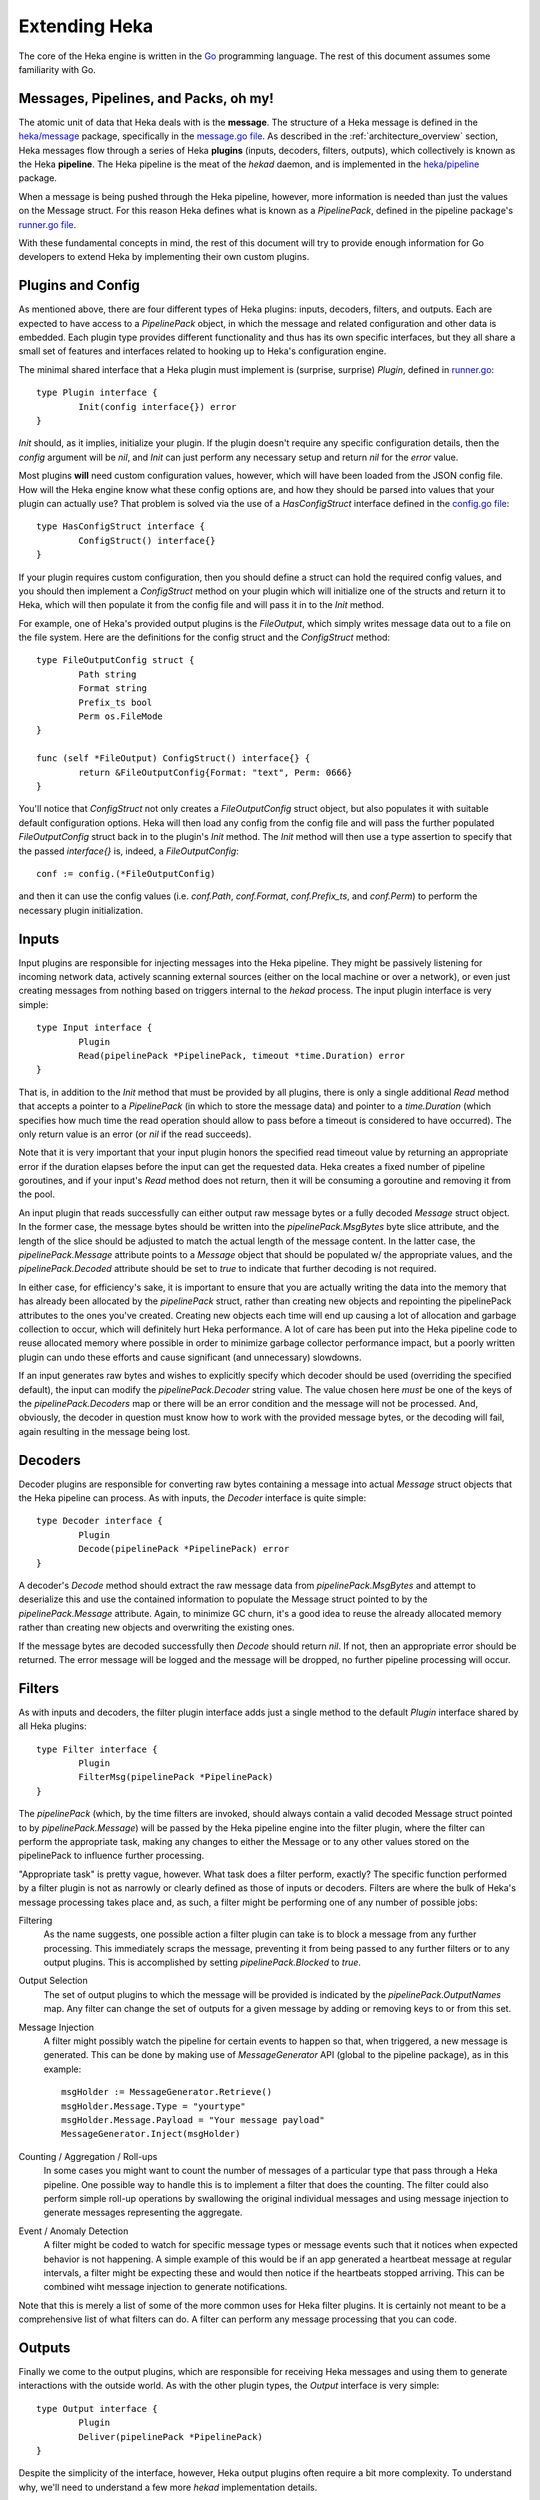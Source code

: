 .. _architecture_extending:

==============
Extending Heka
==============

The core of the Heka engine is written in the `Go <http://golang.org>`_
programming language. The rest of this document assumes some familiarity with
Go.

Messages, Pipelines, and Packs, oh my!
======================================

The atomic unit of data that Heka deals with is the **message**. The structure
of a Heka message is defined in the `heka/message <https://github.com/mozilla-
services/heka/tree/dev/message>`_ package, specifically in the `message.go
file <https://github.com/mozilla-services/heka/blob/dev/message/message.go>`_.
As described in the :ref:`architecture_overview` section, Heka messages flow
through a series of Heka **plugins** (inputs, decoders, filters, outputs),
which collectively is known as the Heka **pipeline**. The Heka pipeline is the
meat of the `hekad` daemon, and is implemented in the `heka/pipeline
<https://github.com/mozilla-services/heka/tree/dev/pipeline>`_ package.

When a message is being pushed through the Heka pipeline, however, more
information is needed than just the values on the Message struct. For this
reason Heka defines what is known as a `PipelinePack`, defined in the pipeline
package's `runner.go file <https://github.com/mozilla-
services/heka/tree/dev/pipeline/runner.go>`_.

With these fundamental concepts in mind, the rest of this document will try to
provide enough information for Go developers to extend Heka by implementing
their own custom plugins.

Plugins and Config
==================

As mentioned above, there are four different types of Heka plugins: inputs,
decoders, filters, and outputs. Each are expected to have access to a
`PipelinePack` object, in which the message and related configuration and
other data is embedded. Each plugin type provides different functionality
and thus has its own specific interfaces, but they all share a small set of
features and interfaces related to hooking up to Heka's configuration engine.

The minimal shared interface that a Heka plugin must implement is (surprise,
surprise) `Plugin`, defined in `runner.go <https://github.com/mozilla-
services/heka/blob/dev/pipeline/runner.go>`_::

    type Plugin interface {
            Init(config interface{}) error
    }

`Init` should, as it implies, initialize your plugin. If the plugin doesn't
require any specific configuration details, then the `config` argument will
be `nil`, and `Init` can just perform any necessary setup and return `nil` for
the `error` value.

Most plugins **will** need custom configuration values, however, which will
have been loaded from the JSON config file. How will the Heka engine know what
these config options are, and how they should be parsed into values that your
plugin can actually use? That problem is solved via the use of a
`HasConfigStruct` interface defined in the `config.go file <https://github.com
/mozilla-services/heka/blob/dev/pipeline/config.go>`_::

    type HasConfigStruct interface {
            ConfigStruct() interface{}
    }

If your plugin requires custom configuration, then you should define a struct
can hold the required config values, and you should then implement a
`ConfigStruct` method on your plugin which will initialize one of the structs
and return it to Heka, which will then populate it from the config file and
will pass it in to the `Init` method.

For example, one of Heka's provided output plugins is the `FileOutput`, which
simply writes message data out to a file on the file system. Here are the
definitions for the config struct and the `ConfigStruct` method::

    type FileOutputConfig struct {
            Path string
            Format string
            Prefix_ts bool
            Perm os.FileMode
    }

    func (self *FileOutput) ConfigStruct() interface{} {
            return &FileOutputConfig{Format: "text", Perm: 0666}
    }

You'll notice that `ConfigStruct` not only creates a `FileOutputConfig` struct
object, but also populates it with suitable default configuration options.
Heka will then load any config from the config file and will pass the further
populated `FileOutputConfig` struct back in to the plugin's `Init` method. The
`Init` method will then use a type assertion to specify that the passed
`interface{}` is, indeed, a `FileOutputConfig`::

    conf := config.(*FileOutputConfig)

and then it can use the config values (i.e. `conf.Path`, `conf.Format`,
`conf.Prefix_ts`, and `conf.Perm`) to perform the necessary plugin
initialization.

Inputs
======

Input plugins are responsible for injecting messages into the Heka pipeline.
They might be passively listening for incoming network data, actively scanning
external sources (either on the local machine or over a network), or even just
creating messages from nothing based on triggers internal to the `hekad`
process. The input plugin interface is very simple::

    type Input interface {
            Plugin
            Read(pipelinePack *PipelinePack, timeout *time.Duration) error
    }

That is, in addition to the `Init` method that must be provided by all
plugins, there is only a single additional `Read` method that accepts a
pointer to a `PipelinePack` (in which to store the message data) and pointer
to a `time.Duration` (which specifies how much time the read operation should
allow to pass before a timeout is considered to have occurred). The only
return value is an error (or `nil` if the read succeeds).

Note that it is very important that your input plugin honors the specified
read timeout value by returning an appropriate error if the duration elapses
before the input can get the requested data. Heka creates a fixed number of
pipeline goroutines, and if your input's `Read` method does not return, then
it will be consuming a goroutine and removing it from the pool.

An input plugin that reads successfully can either output raw message bytes or
a fully decoded `Message` struct object. In the former case, the message bytes
should be written into the `pipelinePack.MsgBytes` byte slice attribute, and
the length of the slice should be adjusted to match the actual length of the
message content. In the latter case, the `pipelinePack.Message` attribute
points to a `Message` object that should be populated w/ the appropriate
values, and the `pipelinePack.Decoded` attribute should be set to `true` to
indicate that further decoding is not required.

In either case, for efficiency's sake, it is important to ensure that you are
actually writing the data into the memory that has already been allocated by
the `pipelinePack` struct, rather than creating new objects and repointing the
pipelinePack attributes to the ones you've created. Creating new objects each
time will end up causing a lot of allocation and garbage collection to occur,
which will definitely hurt Heka performance. A lot of care has been put into
the Heka pipeline code to reuse allocated memory where possible in order to
minimize garbage collector performance impact, but a poorly written plugin can
undo these efforts and cause significant (and unnecessary) slowdowns.

If an input generates raw bytes and wishes to explicitly specify which decoder
should be used (overriding the specified default), the input can modify the
`pipelinePack.Decoder` string value. The value chosen here *must* be one of
the keys of the `pipelinePack.Decoders` map or there will be an error
condition and the message will not be processed. And, obviously, the decoder
in question must know how to work with the provided message bytes, or the
decoding will fail, again resulting in the message being lost.

Decoders
========

Decoder plugins are responsible for converting raw bytes containing a message
into actual `Message` struct objects that the Heka pipeline can process. As
with inputs, the `Decoder` interface is quite simple::

    type Decoder interface {
            Plugin
            Decode(pipelinePack *PipelinePack) error
    }

A decoder's `Decode` method should extract the raw message data from
`pipelinePack.MsgBytes` and attempt to deserialize this and use the contained
information to populate the Message struct pointed to by the
`pipelinePack.Message` attribute. Again, to minimize GC churn, it's a good
idea to reuse the already allocated memory rather than creating new objects
and overwriting the existing ones.

If the message bytes are decoded successfully then `Decode` should return
`nil`. If not, then an appropriate error should be returned. The error message
will be logged and the message will be dropped, no further pipeline processing
will occur.

Filters
=======

As with inputs and decoders, the filter plugin interface adds just a single
method to the default `Plugin` interface shared by all Heka plugins::

    type Filter interface {
            Plugin
            FilterMsg(pipelinePack *PipelinePack)
    }

The `pipelinePack` (which, by the time filters are invoked, should always
contain a valid decoded Message struct pointed to by `pipelinePack.Message`)
will be passed by the Heka pipeline engine into the filter plugin, where the
filter can perform the appropriate task, making any changes to either the
Message or to any other values stored on the pipelinePack to influence further
processing.

"Appropriate task" is pretty vague, however. What task does a filter perform,
exactly? The specific function performed by a filter plugin is not as narrowly
or clearly defined as those of inputs or decoders. Filters are where the bulk
of Heka's message processing takes place and, as such, a filter might be
performing one of any number of possible jobs:

Filtering
    As the name suggests, one possible action a filter plugin can take is to
    block a message from any further processing. This immediately scraps the
    message, preventing it from being passed to any further filters or to any
    output plugins. This is accomplished by setting `pipelinePack.Blocked` to
    `true`.

Output Selection
    The set of output plugins to which the message will be provided is
    indicated by the `pipelinePack.OutputNames` map. Any filter can change the
    set of outputs for a given message by adding or removing keys to or from
    this set.

Message Injection
    A filter might possibly watch the pipeline for certain events to happen so
    that, when triggered, a new message is generated. This can be done by
    making use of `MessageGenerator` API (global to the pipeline package), as
    in this example::

        msgHolder := MessageGenerator.Retrieve()
        msgHolder.Message.Type = "yourtype"
        msgHolder.Message.Payload = "Your message payload"
        MessageGenerator.Inject(msgHolder)

Counting / Aggregation / Roll-ups
    In some cases you might want to count the number of messages of a
    particular type that pass through a Heka pipeline. One possible way to
    handle this is to implement a filter that does the counting. The filter
    could also perform simple roll-up operations by swallowing the original
    individual messages and using message injection to generate messages
    representing the aggregate.

Event / Anomaly Detection
    A filter might be coded to watch for specific message types or message
    events such that it notices when expected behavior is not happening. A
    simple example of this would be if an app generated a heartbeat message at
    regular intervals, a filter might be expecting these and would then notice
    if the heartbeats stopped arriving. This can be combined wiht message
    injection to generate notifications.

Note that this is merely a list of some of the more common uses for Heka
filter plugins. It is certainly not meant to be a comprehensive list of what
filters can do. A filter can perform any message processing that you can code.

Outputs
=======

Finally we come to the output plugins, which are responsible for receiving
Heka messages and using them to generate interactions with the outside world.
As with the other plugin types, the `Output` interface is very simple::

    type Output interface {
            Plugin
            Deliver(pipelinePack *PipelinePack)
    }

Despite the simplicity of the interface, however, Heka output plugins often
require a bit more complexity. To understand why, we'll need to understand a
few more `hekad` implementation details.

During `hekad` initialization, a large pool (default size: 1000) of
`PipelinePack` structs are created, to be reused throughout the life of the
process. Each of these pipeline packs contains its own set of output plugins.
That means that any output plugin structs you define will be instantiated not
just once but `PoolSize` times.

If your output's `Deliver` method is simply writing the data out using
`log.Println` or something, then this is no big deal. But if you're writing to
a file, or over a persistent network connection, this is a problem; you can't
have 1000 simultaneous open, writable file handle for the same file, and you
won't want a single `hekad` instance to consume 1000 connections to the same
server. Instead, you'll want a way for all of the output plugins to share a
single file handle or network connection.

Heka provides support for sharing such resources among the outputs via the
`OutputRunner` interface and the `WriteRunner` struct::

    type OutputWriter interface {
            MakeOutputData() interface{}
            Write(outputData interface{}) error
            Stop()
    }

    type WriteRunner struct {
            DataChan     chan interface{}
            RecycleChan  chan interface{}
            outputWriter OutputWriter
    }

The `OutputWriter` object is what actually owns the shared resource (i.e. the
file handle, network connection, etc.). This will be wrapped by a
`WriteRunner` object which will help transfer data from the plugin to the
`OutputWriter`, and which will return the used data structures back to the
plugin for reuse. You start by implementing the `OutputWriter`:

`MakeOutputData`
    Each `OutputWriter` knows how to handle a specific type of data that is to
    be sent along to its destination. Many outputs use `[]byte` slices, but
    sometimes a different data type (such as a pointer to a specific struct)
    is required. The `OutputWriter` is responsible for creating these objects.
    `MakeOutputData` should allocate and initialize exactly one data structure
    and return it so it can be used for message passing.

`Write`
    The `Write` method performs the actual write. It accepts an `interface{}`
    argument, but you can then use a type assertion to specify that the object
    is one of the ones that `MakeOutputData` created. For instance, if
    `MakeOutputData` looked like this...::

        func (self *MyOutputWriter) MakeOutputData() interface{} {
                return make([]byte, 0, 2000)
        }

    ...then you would know that the output data was of type `[]byte` and you
    could use something like...::

        func (self *MyOutputWriter) Write(outputData interface{}) error {
                self.outputBytes = outputData.([]byte)
                ... // write self.outputBytes to destination
        }

    ...in your `Write` method, returning either `nil` or an error object as
    appropriate.

`Stop`
    Finally your `OutputWriter` should implement a `Stop` method that will be
    called during `hekad` shutdown. This should close any connections and/or
    tear down any structures to ensure clean shutdown.

The `WriteRunner` implementation is provided by Heka, so after the
`OutputWriter` you have to construct the output plugin. This should consist of
a minimum of two methods:

`Init`
    The `Init` method should, in addition to any other plugin-specific
    initialization, instantiate **one and only one** `OutputWriter` and
    `WriteRunner` pair, storing the former within the latter as the
    `outputWriter` attribute. Then it should store a reference to the
    `WriteRunner`, or at least to the `DataChan` and `RecycleChan` attributes
    that are stored within the `WriteRunner`. Note that there should only be a
    single `OutputWriter`/`WriteRunner` pair for the entire set of plugins, so
    it is up to the `Init` method to make sure more than one isn't created.

`Deliver`

    An output plugin's `Deliver` method doesn't actually perform the delivery,
    since that is handled by the `OutputWriter`. Instead it gets an output
    data object off of the `WriteRunner.RecycleChan` channel, zeroes the data
    object to make sure no residual data remains from any prior usage,
    populates it with the appropriate data extracted from the
    `PipelinePack.Message` object, and then places the data object on the
    `WriteRunner.DataChan` channel. The `WriteRunner` will pull the output
    data off of the `DataChan` and will call `self.outputWriter.Write()` to
    finally perform final delivery.

This is a fair amount to take in all at once, but when it's all put together
Heka will be able to efficiently share your output connection with all of the
output plugins in the pipeline. A good example of this pattern in action can
be found in the `CEF output plugin <https://github.com/mozilla-services/heka-
mozsvc-plugins/blob/master/outputs.go>`_, which uses a pointer to a
`SyslogMsg` struct as the data object, a `SyslogOutputWriter` as the output
writer, and a `CefOutput` as the actual output plugin.
